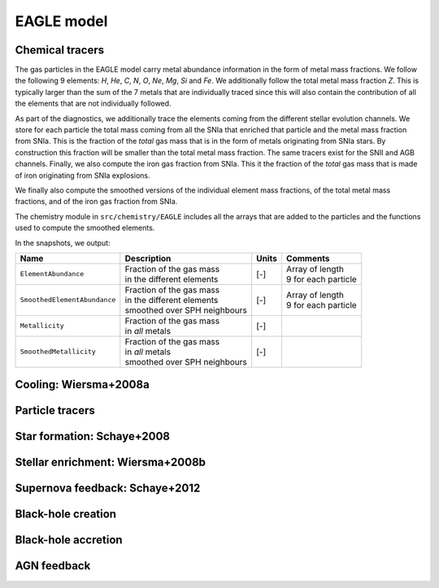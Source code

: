 .. EAGLE sub-grid model
   Matthieu Schaller, 20th December 2018


EAGLE model
===========

Chemical tracers
~~~~~~~~~~~~~~~~

The gas particles in the EAGLE model carry metal abundance information
in the form of metal mass fractions. We follow the following 9
elements: `H`, `He`, `C`, `N`, `O`, `Ne`, `Mg`, `Si` and `Fe`. We
additionally follow the total metal mass fraction `Z`. This is
typically larger than the sum of the 7 metals that are individually
traced since this will also contain the contribution of all the
elements that are not individually followed.

As part of the diagnostics, we additionally trace the elements coming
from the different stellar evolution channels. We store for each
particle the total mass coming from all the SNIa that enriched that
particle and the metal mass fraction from SNIa. This is the fraction
of the *total* gas mass that is in the form of metals originating from
SNIa stars. By construction this fraction will be smaller than the
total metal mass fraction. The same tracers exist for the SNII and AGB
channels. Finally, we also compute the iron gas fraction from
SNIa. This it the fraction of the *total* gas mass that is made of
iron originating from SNIa explosions. 

We finally also compute the smoothed versions of the individual
element mass fractions, of the total metal mass fractions, and of the
iron gas fraction from SNIa.

The chemistry module in ``src/chemistry/EAGLE`` includes all the arrays
that are added to the particles and the functions used to compute the
smoothed elements.

In the snapshots, we output:

+------------------------------+--------------------------------+-----------+-----------------------------+
| Name                         | Description                    | Units     | Comments                    | 
+==============================+================================+===========+=============================+
| ``ElementAbundance``         | | Fraction of the gas mass     | [-]       | | Array of length           |
|                              | | in the different elements    |           | | 9 for each particle       |
+------------------------------+--------------------------------+-----------+-----------------------------+
| ``SmoothedElementAbundance`` | | Fraction of the gas mass     | [-]       | | Array of length           |
|                              | | in the different elements    |           | | 9 for each particle       |
|                              | | smoothed over SPH neighbours |           |                             |
+------------------------------+--------------------------------+-----------+-----------------------------+
| ``Metallicity``              | | Fraction of the gas mass     | [-]       |                             |
|                              | | in *all* metals              |           |                             |
+------------------------------+--------------------------------+-----------+-----------------------------+
| ``SmoothedMetallicity``      | | Fraction of the gas mass     | [-]       |                             |
|                              | | in *all* metals              |           |                             |
|                              | | smoothed over SPH neighbours |           |                             |
+------------------------------+--------------------------------+-----------+-----------------------------+

Cooling: Wiersma+2008a
~~~~~~~~~~~~~~~~~~~~~~

Particle tracers
~~~~~~~~~~~~~~~~

Star formation: Schaye+2008
~~~~~~~~~~~~~~~~~~~~~~~~~~~

Stellar enrichment: Wiersma+2008b
~~~~~~~~~~~~~~~~~~~~~~~~~~~~~~~~~

Supernova feedback: Schaye+2012
~~~~~~~~~~~~~~~~~~~~~~~~~~~~~~~

Black-hole creation
~~~~~~~~~~~~~~~~~~~

Black-hole accretion
~~~~~~~~~~~~~~~~~~~~

AGN feedback
~~~~~~~~~~~~
